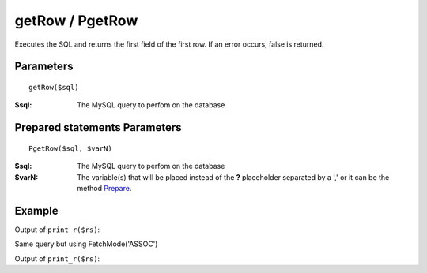 getRow / PgetRow
================

Executes the SQL and returns the first field of the first row. If an error
occurs, false is returned.

Parameters
..........

::

    getRow($sql)


:$sql: The MySQL query to perfom on the database

Prepared statements Parameters
..............................

::

    PgetRow($sql, $varN)

:$sql: The MySQL query to perfom on the database
:$varN: The variable(s) that will be placed instead of the **?** placeholder separated by a ',' or it can be the method `Prepare </en/latest/database/Prepare.html>`_.


Example
.......

.. code-block:: php
   :linenos:
   :emphasize-lines: 12

   <?php

   require_once 'dalmp.php';

   $user = getenv('MYSQL_USER') ?: 'root';
   $password = getenv('MYSQL_PASS') ?: '';

   $DSN = "utf8://$user:$password".'@127.0.0.1/test';

   $db = new DALMP\Database($DSN);

   $rs = $db->PGetRow('SELECT * FROM Country WHERE Region = ? LIMIT 1', 'Caribbean');

Output of ``print_r($rs)``:

.. code-block:: rest
   :linenos:

   Array
   (
       [0] => ABW
       [Code] => ABW
       [1] => Aruba
       [Name] => Aruba
       [2] => North America
       [Continent] => North America
       [3] => Caribbean
       [Region] => Caribbean
       [4] => 193
       [SurfaceArea] => 193
       [5] =>
       [IndepYear] =>
       [6] => 103000
       [Population] => 103000
       [7] => 78.400001525879
       [LifeExpectancy] => 78.400001525879
       [8] => 828
       [GNP] => 828
       [9] => 793
       [GNPOld] => 793
       [10] => Aruba
       [LocalName] => Aruba
       [11] => Nonmetropolitan Territory of The Netherlands
       [GovernmentForm] => Nonmetropolitan Territory of The Netherlands
       [12] => Beatrix
       [HeadOfState] => Beatrix
       [13] => 129
       [Capital] => 129
       [14] => AW
       [Code2] => AW
   )

Same query but using FetchMode('ASSOC')

.. code-block:: php
   :linenos:
   :emphasize-lines: 3

   <?php
   ...
   $rs = $db->FetchMode('ASSOC')->PGetRow('SELECT * FROM Country WHERE Region = ? LIMIT 1', 'Caribbean');

Output of ``print_r($rs)``:

.. code-block:: rest
   :linenos:

   Array
   (
       [Code] => ABW
       [Name] => Aruba
       [Continent] => North America
       [Region] => Caribbean
       [SurfaceArea] => 193
       [IndepYear] =>
       [Population] => 103000
       [LifeExpectancy] => 78.400001525879
       [GNP] => 828
       [GNPOld] => 793
       [LocalName] => Aruba
       [GovernmentForm] => Nonmetropolitan Territory of The Netherlands
       [HeadOfState] => Beatrix
       [Capital] => 129
       [Code2] => AW
   )